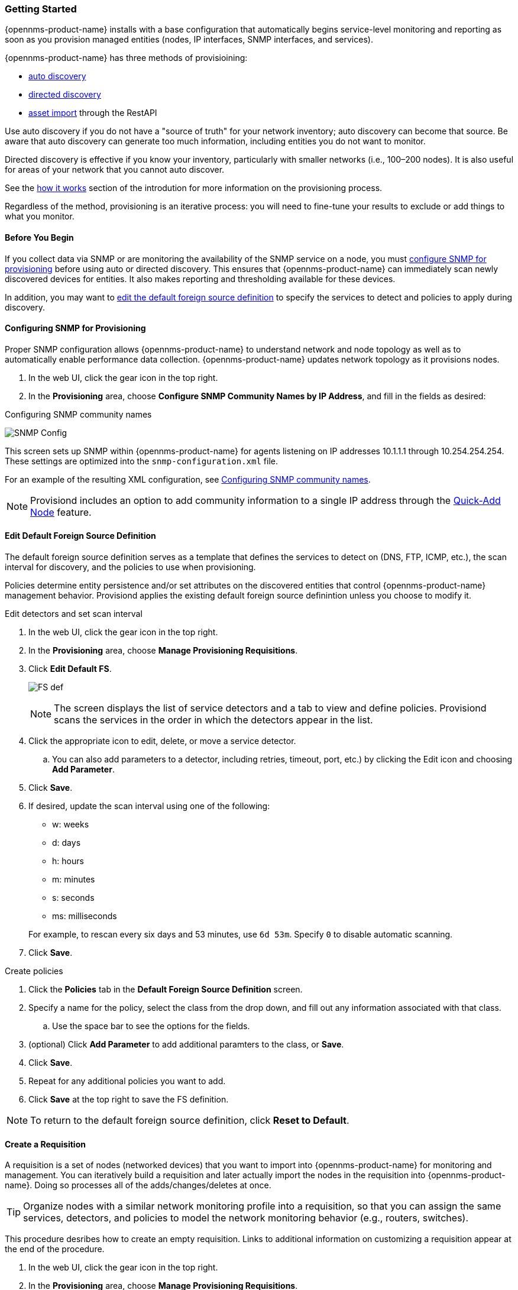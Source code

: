 
// Allow GitHub image rendering
:imagesdir: ../../../images

=== Getting Started

{opennms-product-name} installs with a base configuration that automatically begins service-level monitoring and reporting as soon as you provision managed entities (nodes, IP interfaces, SNMP interfaces, and services).

{opennms-product-name} has three methods of provisioining:

* xref:discovery-auto[auto discovery]
* xref:discovery-directed[directed discovery]
* xref:integration.adoc[asset import] through the RestAPI 

Use auto discovery if you do not have a "source of truth" for your network inventory; auto discovery can become that source. 
Be aware that auto discovery can generate too much information, including entities you do not want to monitor. 

Directed discovery is effective if you know your inventory, particularly with smaller networks (i.e., 100–200 nodes). 
It is also useful for areas of your network that you cannot auto discover.

See the link:#provisioning-works[how it works] section of the introdution for more information on the provisioning process. 

Regardless of the method, provisioning is an iterative process: you will need to fine-tune your results to exclude or add things to what you monitor.

==== Before You Begin

If you collect data via SNMP or are monitoring the availability of the SNMP service on a node, you must xref:provision-snmp-configuration [configure SNMP for provisioning] before using auto or directed discovery. 
This ensures that {opennms-product-name} can immediately scan newly discovered devices for entities.
It also makes reporting and thresholding available for these devices.

In addition, you may want to xref:foreign-source-definition[edit the default foreign source definition] to specify the services to detect and policies to apply during discovery. 

[[provision-snmp-configuration]]
==== Configuring SNMP for Provisioning

Proper SNMP configuration allows {opennms-product-name} to understand network and node topology as well as to automatically enable performance data collection.
{opennms-product-name} updates network topology as it provisions nodes.

. In the web UI, click the gear icon in the top right. 
. In the *Provisioning* area, choose *Configure SNMP Community Names by IP Address*, and fill in the fields as desired: 

.Configuring SNMP community names
image:provisioning/SNMP_Config.png[]

This screen sets up SNMP within {opennms-product-name} for agents listening on IP addresses 10.1.1.1 through 10.254.254.254.
These settings are optimized into the `snmp-configuration.xml` file.

For an example of the resulting XML configuration, see link:#SNMP-commmunity-xml[Configuring SNMP community names].

NOTE: Provisiond includes an option to add community information to a single IP address through the link:#quick-add-node[Quick-Add Node] feature. 

[[foreign-source-definition]]
==== Edit Default Foreign Source Definition

The default foreign source definition serves as a template that defines the services to detect on (DNS, FTP, ICMP, etc.), the scan interval for discovery, and the policies to use when provisioning. 

Policies determine entity persistence and/or set attributes on the discovered entities that control {opennms-product-name} management behavior. 
Provisiond applies the existing default foreign source definintion unless you choose to modify it. 

.Edit detectors and set scan interval

. In the web UI, click the gear icon in the top right. 
. In the *Provisioning* area, choose *Manage Provisioning Requisitions*. 
. Click *Edit Default FS*. 

+

image:../images/provisioning/FS_def.png[]

+

NOTE: The screen displays the list of service detectors and a tab to view and define policies. 
Provisiond scans the services in the order in which the detectors appear in the list. 

. Click the appropriate icon to edit, delete, or move a service detector. 
.. You can also add parameters to a detector, including retries, timeout, port, etc.) by clicking the Edit icon and choosing *Add Parameter*. 
. Click *Save*. 
. If desired, update the scan interval using one of the following:

+ 

* w: weeks
* d: days
* h: hours
* m: minutes
* s: seconds
* ms: milliseconds

+

For example, to rescan every six days and 53 minutes, use `6d 53m`.
Specify `0` to disable automatic scanning. 

. Click *Save*.

.Create policies

. Click the *Policies* tab in the *Default Foreign Source Definition* screen. 
. Specify a name for the policy, select the class from the drop down, and fill out any information associated with that class. 
.. Use the space bar to see the options for the fields. 
. (optional) Click *Add Parameter* to add additional paramters to the class, or *Save*. 
. Click *Save*. 
. Repeat for any additional policies you want to add. 
. Click *Save* at the top right to save the FS definition. 

NOTE: To return to the default foreign source definition, click *Reset to Default*. 

[[requisition-create]]
==== Create a Requisition

A requisition is a set of nodes (networked devices) that you want to import into {opennms-product-name} for monitoring and management. 
You can iteratively build a requisition and later actually import the nodes in the requisition into {opennms-product-name}.
Doing so processes all of the adds/changes/deletes at once. 

TIP: Organize nodes with a similar network monitoring profile into a requisition, so that you can assign the same services, detectors, and policies to model the network monitoring behavior (e.g., routers, switches).

This procedure desribes how to create an empty requisition.
Links to additional information on customizing a requisition appear at the end of the procedure. 

. In the web UI, click the gear icon in the top right. 
. In the *Provisioning* area, choose *Manage Provisioning Requisitions*. 
. If you haven't already, xref:foreign-source-definition[edit the default foreign soruce definition] to define services to detect. 
. Click *Add Requisition*, type a name, and click *OK*. 
. Click the edit icon beside the requisition you created. 
. (optional) Click *Edit Definition* to define the services, policies, and scan interval to use for this requisition. 
.. Do this only if this requisition differs from the default foreign source definition already configured. 

NOTE: The requisition remains red until you synchronize it with the database. 

image:provisioning/red_requisition.png[]

Once created, you can

* xref:directed-discovery[manually add nodes to a requisition]
* xref:auto-discovery[automatically add nodes to a requisition]
* customize a requisition

